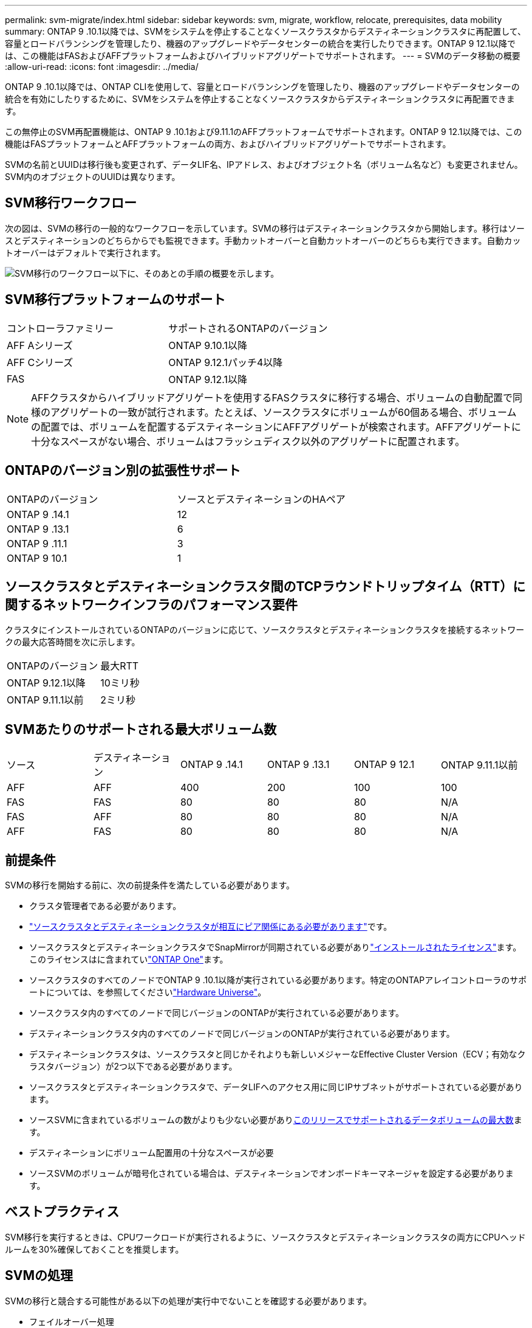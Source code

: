 ---
permalink: svm-migrate/index.html 
sidebar: sidebar 
keywords: svm, migrate, workflow, relocate, prerequisites, data mobility 
summary: ONTAP 9 .10.1以降では、SVMをシステムを停止することなくソースクラスタからデスティネーションクラスタに再配置して、容量とロードバランシングを管理したり、機器のアップグレードやデータセンターの統合を実行したりできます。ONTAP 9 12.1以降では、この機能はFASおよびAFFプラットフォームおよびハイブリッドアグリゲートでサポートされます。 
---
= SVMのデータ移動の概要
:allow-uri-read: 
:icons: font
:imagesdir: ../media/


[role="lead"]
ONTAP 9 .10.1以降では、ONTAP CLIを使用して、容量とロードバランシングを管理したり、機器のアップグレードやデータセンターの統合を有効にしたりするために、SVMをシステムを停止することなくソースクラスタからデスティネーションクラスタに再配置できます。

この無停止のSVM再配置機能は、ONTAP 9 .10.1および9.11.1のAFFプラットフォームでサポートされます。ONTAP 9 12.1以降では、この機能はFASプラットフォームとAFFプラットフォームの両方、およびハイブリッドアグリゲートでサポートされます。

SVMの名前とUUIDは移行後も変更されず、データLIF名、IPアドレス、およびオブジェクト名（ボリューム名など）も変更されません。SVM内のオブジェクトのUUIDは異なります。



== SVM移行ワークフロー

次の図は、SVMの移行の一般的なワークフローを示しています。SVMの移行はデスティネーションクラスタから開始します。移行はソースとデスティネーションのどちらからでも監視できます。手動カットオーバーと自動カットオーバーのどちらも実行できます。自動カットオーバーはデフォルトで実行されます。

image:workflow_svm_migrate.gif["SVM移行のワークフロー以下に、そのあとの手順の概要を示します。"]



== SVM移行プラットフォームのサポート

[cols="1,1"]
|===


| コントローラファミリー | サポートされるONTAPのバージョン 


| AFF Aシリーズ | ONTAP 9.10.1以降 


| AFF Cシリーズ | ONTAP 9.12.1パッチ4以降 


| FAS | ONTAP 9.12.1以降 
|===

NOTE: AFFクラスタからハイブリッドアグリゲートを使用するFASクラスタに移行する場合、ボリュームの自動配置で同様のアグリゲートの一致が試行されます。たとえば、ソースクラスタにボリュームが60個ある場合、ボリュームの配置では、ボリュームを配置するデスティネーションにAFFアグリゲートが検索されます。AFFアグリゲートに十分なスペースがない場合、ボリュームはフラッシュディスク以外のアグリゲートに配置されます。



== ONTAPのバージョン別の拡張性サポート

[cols="1,1"]
|===


| ONTAPのバージョン | ソースとデスティネーションのHAペア 


| ONTAP 9 .14.1 | 12 


| ONTAP 9 .13.1 | 6 


| ONTAP 9 .11.1 | 3 


| ONTAP 9 10.1 | 1 
|===


== ソースクラスタとデスティネーションクラスタ間のTCPラウンドトリップタイム（RTT）に関するネットワークインフラのパフォーマンス要件

クラスタにインストールされているONTAPのバージョンに応じて、ソースクラスタとデスティネーションクラスタを接続するネットワークの最大応答時間を次に示します。

|===


| ONTAPのバージョン | 最大RTT 


| ONTAP 9.12.1以降 | 10ミリ秒 


| ONTAP 9.11.1以前 | 2ミリ秒 
|===


== SVMあたりのサポートされる最大ボリューム数

[cols="1,1,1,1,1,1"]
|===


| ソース | デスティネーション | ONTAP 9 .14.1 | ONTAP 9 .13.1 | ONTAP 9 12.1 | ONTAP 9.11.1以前 


| AFF | AFF | 400 | 200 | 100 | 100 


| FAS | FAS | 80 | 80 | 80 | N/A 


| FAS | AFF | 80 | 80 | 80 | N/A 


| AFF | FAS | 80 | 80 | 80 | N/A 
|===


== 前提条件

SVMの移行を開始する前に、次の前提条件を満たしている必要があります。

* クラスタ管理者である必要があります。
* link:../peering/create-cluster-relationship-93-later-task.html["ソースクラスタとデスティネーションクラスタが相互にピア関係にある必要があります"]です。
* ソースクラスタとデスティネーションクラスタでSnapMirrorが同期されている必要がありlink:../system-admin/install-license-task.html["インストールされたライセンス"]ます。このライセンスはに含まれていlink:../system-admin/manage-licenses-concept.html#licenses-included-with-ontap-one["ONTAP One"]ます。
* ソースクラスタのすべてのノードでONTAP 9 .10.1以降が実行されている必要があります。特定のONTAPアレイコントローラのサポートについては、を参照してくださいlink:https://hwu.netapp.com/["Hardware Universe"^]。
* ソースクラスタ内のすべてのノードで同じバージョンのONTAPが実行されている必要があります。
* デスティネーションクラスタ内のすべてのノードで同じバージョンのONTAPが実行されている必要があります。
* デスティネーションクラスタは、ソースクラスタと同じかそれよりも新しいメジャーなEffective Cluster Version（ECV；有効なクラスタバージョン）が2つ以下である必要があります。
* ソースクラスタとデスティネーションクラスタで、データLIFへのアクセス用に同じIPサブネットがサポートされている必要があります。
* ソースSVMに含まれているボリュームの数がよりも少ない必要がありxref:Maximum supported volumes per SVM[このリリースでサポートされるデータボリュームの最大数]ます。
* デスティネーションにボリューム配置用の十分なスペースが必要
* ソースSVMのボリュームが暗号化されている場合は、デスティネーションでオンボードキーマネージャを設定する必要があります。




== ベストプラクティス

SVM移行を実行するときは、CPUワークロードが実行されるように、ソースクラスタとデスティネーションクラスタの両方にCPUヘッドルームを30%確保しておくことを推奨します。



== SVMの処理

SVMの移行と競合する可能性がある以下の処理が実行中でないことを確認する必要があります。

* フェイルオーバー処理
* wafliron
* フィンガープリント処理
* ボリュームの移動、リホスト、クローニング、作成、変換、または分析




== サポート対象の機能とサポート対象外の機能

次の表に、SVMのデータ移動でサポートされるONTAP機能とサポートが利用可能なONTAPリリースを示します。

SVM移行におけるソースとデスティネーション間のONTAPのバージョンの相互運用性については、を参照してくださいlink:../data-protection/compatible-ontap-versions-snapmirror-concept.html#snapmirror-svm-disaster-recovery-relationships["SnapMirror関係に互換性があるONTAPのバージョン"]。

[cols="3,1,4"]
|===


| 機能 | 最初にサポートされたリリース | コメント 


| 自律型ランサムウェア対策 | ONTAP 9 12.1 |  


| Cloud Volumes ONTAP | サポート対象外 |  


| 外部キー管理ツール | ONTAP 9 .11.1 |  


| FabricPool | ONTAP 9 .11.1  a| 
SVMの移行は、FabricPoolのボリュームで次のプラットフォームでサポートされます。

* Azure NetApp Filesプラットフォーム。すべての階層化ポリシー（snapshot-only、auto、all、none）がサポートされます。




| ファンアウト関係（移行するソースにSnapMirrorソースボリュームと複数のデスティネーションがある） | ONTAP 9 .11.1 |  


| FC SAN | サポート対象外 |  


| Flash Pool | ONTAP 9 12.1 |  


| FlexCacheホリユウム | サポート対象外 |  


| FlexGroup | サポート対象外 |  


| IPSecポリシー | サポート対象外 |  


| IPv6 LIF | サポート対象外 |  


| iSCSI SAN | サポート対象外 |  


| ジョブスケジュールのレプリケーション | ONTAP 9 .11.1 | ONTAP 9 .10.1では、移行時にジョブスケジュールはレプリケートされないため、デスティネーションで手動で作成する必要があります。ONTAP 9 .11.1以降では、ソースで使用されるジョブスケジュールが移行時に自動的にレプリケートされます。 


| 負荷共有ミラー | サポート対象外 |  


| MetroCluster SVM | サポート対象外 | SVMの移行ではMetroCluster SVMの移行がサポートされませんが、SnapMirrorの非同期レプリケーションを使用するlink:https://www.netapp.com/media/83785-tr-4966.pdf["MetroCluster構成のSVMを移行する"]こともできます。MetroCluster構成でSVMを移行する手順は、無停止方式である_not_aであることに注意してください。 


| NetAppアグリゲート暗号化（NAE） | サポート対象外 | 暗号化されていないソースから暗号化されたデスティネーションへの移行はサポートされていません。 


| NDMP構成 | サポート対象外 |  


| NetAppボリューム暗号化（NVE） | ONTAP 9 10.1 |  


| NFSトSMBカンサロク | ONTAP 9 .13.1  a| 
[NOTE]
====
監査ログリダイレクトは、クラウドモードでのみ使用できます。監査を有効にしたオンプレミスのSVM移行の場合は、ソースSVMで監査を無効にしてから移行を実行する必要があります。

====
SVM移行前：

* link:../nas-audit/enable-disable-auditing-svms-task.html["デスティネーションクラスタで監査ログリダイレクトを有効にする必要がある"]です。
* link:../nas-audit/commands-modify-auditing-config-reference.html?q=audit+log+destination+path["ソースSVMからの監査ログデスティネーションパスがデスティネーションクラスタに作成されている必要があります。"]です。




| NFS v3、NFS v4.1、NFS v4.2 | ONTAP 9 10.1 |  


| NFS v4.0 | ONTAP 9 12.1 |  


| pNFSを使用したNFSv4.1 | ONTAP 9 .14.1 |  


| NVMe over Fabric | サポート対象外 |  


| ソースクラスタでCommon Criteriaモードを有効にしたオンボードキーマネージャ（OKM） | サポート対象外 |  


| qtree | ONTAP 9 .14.1 |  


| クォータ | ONTAP 9 .14.1 |  


| S3 | サポート対象外 |  


| SMBプロトコル | ONTAP 9 12.1  a| 
SMBの移行にはシステムの停止が伴い、移行後にクライアントの更新が必要になります。



| SnapMirrorのクラウド関係 | ONTAP 9 12.1 | ONTAP 9 12.1以降では、SnapMirrorクラウド関係が設定されたSVMを移行する場合、デスティネーションクラスタにがlink:../data-protection/snapmirror-licensing-concept.html#snapmirror-cloud-license["SnapMirrorクラウドライセンス"]インストールされており、クラウドにミラーリングされるボリューム内の容量を移動するための十分な容量がデスティネーションクラスタに必要です。 


| SnapMirror非同期デスティネーション | ONTAP 9 12.1 |  


| SnapMirror非同期ソース | ONTAP 9 .11.1  a| 
* FlexVol SnapMirror関係では、ほとんどの移行中も転送を通常どおり継続できます。
* 実行中の転送はカットオーバー中にキャンセルされ、カットオーバー中に新しい転送は失敗し、移行が完了するまで再開できません。
* 移行中にキャンセルされた、または実行されなかったスケジュールされた転送は、移行完了後に自動的には開始されません。
+
[NOTE]
====
SnapMirrorソースを移行した場合、ONTAPでは、SnapMirrorの更新が実行されるまで、移行後のボリュームの削除は禁止されません。これは、移動されたSnapMirrorソースボリュームのSnapMirror関連情報を確認できるのは、移動が完了して最初の更新が実行されたあとに限られるためです。

====




| SMTape設定 | サポート対象外 |  


| SnapLock | サポート対象外 |  


| SnapMirrorアクティブ同期 | サポート対象外 |  


| SnapMirror SVMピア関係 | ONTAP 9 12.1 |  


| SnapMirror SVMディザスタリカバリ | サポート対象外 |  


| SnapMirror同期 | サポート対象外 |  


| Snapshotコピー | ONTAP 9 10.1 |  


| Snapshotコピー ロックによる改ざんの防止 | ONTAP 9 .14.1 | 改ざん防止機能を備えたSnapshotコピーロックは、SnapLockとは異なります。SnapLockはサポートされません。 


| 仮想IP LIF / BGP | サポート対象外 |  


| Virtual Storage Console 7.0以降 | サポート対象外 | VSCはVSC 7.0以降に含まれてい https://docs.netapp.com/us-en/ontap-tools-vmware-vsphere/index.html["ONTAP Tools for VMware vSphere 仮想アプライアンス"^]ます。 


| ホリユウムクロン | サポート対象外 |  


| vStorage | サポート対象外 | vStorageが有効な場合、移行は許可されません。移行を実行するには、vStorageオプションを無効にしてから、移行の完了後に再度有効にします。 
|===


== 移行中にサポートされる処理

次の表は、移行中のSVMにおけるボリュームの各種処理がサポートされるかどうかを、移行状態別に示したものです。

[cols="2,1,1,1"]
|===


| ボリューム操作 3+| SVMの移行状態 


|  | * 実行中 * | *一時停止* | * カットオーバー * 


| 作成 | 不可 | 許容 | サポート対象外 


| 削除 | 不可 | 許容 | サポート対象外 


| ファイルシステム分析の無効化 | 許容 | 許容 | サポート対象外 


| ファイルシステム分析の有効化 | 不可 | 許容 | サポート対象外 


| 変更 | 許容 | 許容 | サポート対象外 


| オフライン/オンライン | 不可 | 許容 | サポート対象外 


| 移動/リホスト | 不可 | 許容 | サポート対象外 


| qtreeの作成/変更 | 不可 | 許容 | サポート対象外 


| クォータの作成/変更 | 不可 | 許容 | サポート対象外 


| 名前変更 | 不可 | 許容 | サポート対象外 


| サイズ変更 | 許容 | 許容 | サポート対象外 


| 制限 | 不可 | 許容 | サポート対象外 


| Snapshotコピー属性変更 | 許容 | 許容 | サポート対象外 


| Snapshotコピー自動削除の変更 | 許容 | 許容 | サポート対象外 


| Snapshotコピーの作成 | 許容 | 許容 | サポート対象外 


| Snapshotコピーの削除 | 許容 | 許容 | サポート対象外 


| Snapshotコピーからファイルをリストア | 許容 | 許容 | サポート対象外 
|===